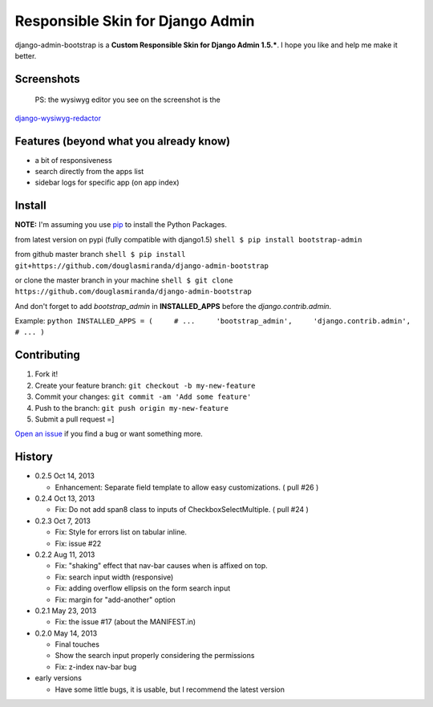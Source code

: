 Responsible Skin for Django Admin
=================================

django-admin-bootstrap is a **Custom Responsible Skin for Django Admin
1.5.\***. I hope you like and help me make it better.

Screenshots
-----------

 PS: the wysiwyg editor you see on the screenshot is the
`django-wysiwyg-redactor <https://github.com/douglasmiranda/django-wysiwyg-redactor>`_

Features (beyond what you already know)
---------------------------------------

-  a bit of responsiveness
-  search directly from the apps list
-  sidebar logs for specific app (on app index)

Install
-------

**NOTE:** I'm assuming you use `pip <http://www.pip-installer.org/>`_ to
install the Python Packages.

from latest version on pypi (fully compatible with django1.5)
``shell $ pip install bootstrap-admin``

from github master branch
``shell $ pip install git+https://github.com/douglasmiranda/django-admin-bootstrap``

or clone the master branch in your machine
``shell $ git clone https://github.com/douglasmiranda/django-admin-bootstrap``

And don't forget to add *bootstrap\_admin* in **INSTALLED\_APPS** before
the *django.contrib.admin*.

Example:
``python INSTALLED_APPS = (     # ...     'bootstrap_admin',     'django.contrib.admin',     # ... )``

Contributing
------------

1. Fork it!
2. Create your feature branch: ``git checkout -b my-new-feature``
3. Commit your changes: ``git commit -am 'Add some feature'``
4. Push to the branch: ``git push origin my-new-feature``
5. Submit a pull request =]

`Open an
issue <https://github.com/douglasmiranda/django-admin-bootstrap/issues/new>`_
if you find a bug or want something more.

History
-------

-  0.2.5 Oct 14, 2013

   -  Enhancement: Separate field template to allow easy customizations.
      ( pull #26 )

-  0.2.4 Oct 13, 2013

   -  Fix: Do not add span8 class to inputs of CheckboxSelectMultiple. (
      pull #24 )

-  0.2.3 Oct 7, 2013

   -  Fix: Style for errors list on tabular inline.
   -  Fix: issue #22

-  0.2.2 Aug 11, 2013

   -  Fix: "shaking" effect that nav-bar causes when is affixed on top.
   -  Fix: search input width (responsive)
   -  Fix: adding overflow ellipsis on the form search input
   -  Fix: margin for "add-another" option

-  0.2.1 May 23, 2013

   -  Fix: the issue #17 (about the MANIFEST.in)

-  0.2.0 May 14, 2013

   -  Final touches
   -  Show the search input properly considering the permissions
   -  Fix: z-index nav-bar bug

-  early versions

   -  Have some little bugs, it is usable, but I recommend the latest
      version


